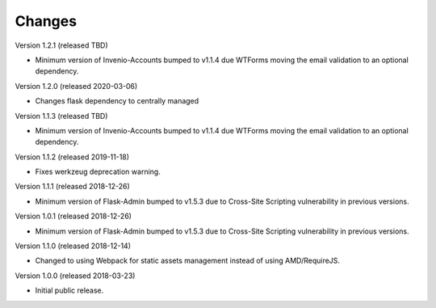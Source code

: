 ..
    This file is part of Invenio.
    Copyright (C) 2015-2018 CERN.

    Invenio is free software; you can redistribute it and/or modify it
    under the terms of the MIT License; see LICENSE file for more details.

Changes
=======

Version 1.2.1 (released TBD)

- Minimum version of Invenio-Accounts bumped to v1.1.4 due WTForms moving the
  email validation to an optional dependency.

Version 1.2.0 (released 2020-03-06)

- Changes flask dependency to centrally managed

Version 1.1.3 (released TBD)

- Minimum version of Invenio-Accounts bumped to v1.1.4 due WTForms moving the
  email validation to an optional dependency.

Version 1.1.2 (released 2019-11-18)

- Fixes werkzeug deprecation warning.

Version 1.1.1 (released 2018-12-26)

- Minimum version of Flask-Admin bumped to v1.5.3 due to Cross-Site Scripting
  vulnerability in previous versions.

Version 1.0.1 (released 2018-12-26)

- Minimum version of Flask-Admin bumped to v1.5.3 due to Cross-Site Scripting
  vulnerability in previous versions.

Version 1.1.0 (released 2018-12-14)

- Changed to using Webpack for static assets management instead of using
  AMD/RequireJS.

Version 1.0.0 (released 2018-03-23)

- Initial public release.
